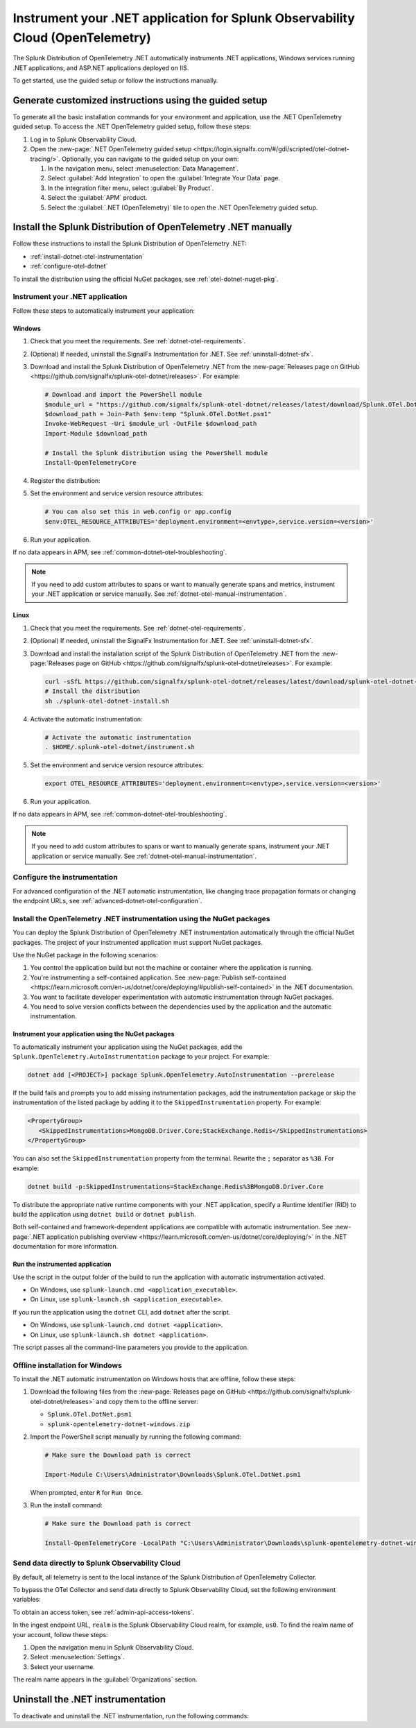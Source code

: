 .. _instrument-otel-dotnet-applications:

*******************************************************************************
Instrument your .NET application for Splunk Observability Cloud (OpenTelemetry)
*******************************************************************************

.. meta::
   :description: The Splunk Distribution of OpenTelemetry .NET automatically instruments .NET applications, Windows services running .NET applications, and ASP.NET applications deployed on IIS. Follow these steps to get started.

The Splunk Distribution of OpenTelemetry .NET automatically instruments .NET applications, Windows services running .NET applications, and ASP.NET applications deployed on IIS.

To get started, use the guided setup or follow the instructions manually.

Generate customized instructions using the guided setup
====================================================================

To generate all the basic installation commands for your environment and application, use the .NET OpenTelemetry guided setup. To access the .NET OpenTelemetry guided setup, follow these steps:

#. Log in to Splunk Observability Cloud.
#. Open the :new-page:`.NET OpenTelemetry guided setup <https://login.signalfx.com/#/gdi/scripted/otel-dotnet-tracing/>`. Optionally, you can navigate to the guided setup on your own:

   #. In the navigation menu, select :menuselection:`Data Management`.
   #. Select :guilabel:`Add Integration` to open the :guilabel:`Integrate Your Data` page.
   #. In the integration filter menu, select :guilabel:`By Product`.
   #. Select the :guilabel:`APM` product.
   #. Select the :guilabel:`.NET (OpenTelemetry)` tile to open the .NET OpenTelemetry guided setup.

Install the Splunk Distribution of OpenTelemetry .NET manually
==================================================================

Follow these instructions to install the Splunk Distribution of OpenTelemetry .NET:

- :ref:`install-dotnet-otel-instrumentation`
- :ref:`configure-otel-dotnet`

To install the distribution using the official NuGet packages, see :ref:`otel-dotnet-nuget-pkg`.

.. _install-dotnet-otel-instrumentation:

Instrument your .NET application
---------------------------------------------

Follow these steps to automatically instrument your application:


Windows
^^^^^^^^^^^^

#. Check that you meet the requirements. See :ref:`dotnet-otel-requirements`.

#. (Optional) If needed, uninstall the SignalFx Instrumentation for .NET. See :ref:`uninstall-dotnet-sfx`.

#. Download and install the Splunk Distribution of OpenTelemetry .NET from the :new-page:`Releases page on GitHub <https://github.com/signalfx/splunk-otel-dotnet/releases>`. For example:

   .. code-block:: powershell

      # Download and import the PowerShell module
      $module_url = "https://github.com/signalfx/splunk-otel-dotnet/releases/latest/download/Splunk.OTel.DotNet.psm1"
      $download_path = Join-Path $env:temp "Splunk.OTel.DotNet.psm1"
      Invoke-WebRequest -Uri $module_url -OutFile $download_path
      Import-Module $download_path

      # Install the Splunk distribution using the PowerShell module
      Install-OpenTelemetryCore

#. Register the distribution:

   .. tabs::

      .. code-tab:: shell .NET application

         # Set up environment to start instrumentation from the current PowerShell session
         Register-OpenTelemetryForCurrentSession -OTelServiceName "<your-service-name>"

      .. code-tab:: shell IIS application (.NET)

         # Set up IIS instrumentation
         # IIS is restarted as a result
         Register-OpenTelemetryForIIS

      .. code-tab:: shell Windows service

         # Set up your Windows Service instrumentation
         Register-OpenTelemetryForWindowsService -WindowsServiceName "<your-windows-service-name>"

#. Set the environment and service version resource attributes:

   .. code-block:: powershell

      # You can also set this in web.config or app.config
      $env:OTEL_RESOURCE_ATTRIBUTES='deployment.environment=<envtype>,service.version=<version>'

#. Run your application.

If no data appears in APM, see :ref:`common-dotnet-otel-troubleshooting`.

.. note:: If you need to add custom attributes to spans or want to manually generate spans and metrics, instrument your .NET application or service manually. See :ref:`dotnet-otel-manual-instrumentation`.

Linux
^^^^^^^^^^^^^^^^^

#. Check that you meet the requirements. See :ref:`dotnet-otel-requirements`.

#. (Optional) If needed, uninstall the SignalFx Instrumentation for .NET. See :ref:`uninstall-dotnet-sfx`.

#. Download and install the installation script of the Splunk Distribution of OpenTelemetry .NET from the :new-page:`Releases page on GitHub <https://github.com/signalfx/splunk-otel-dotnet/releases>`. For example:

   .. code-block:: shell

      curl -sSfL https://github.com/signalfx/splunk-otel-dotnet/releases/latest/download/splunk-otel-dotnet-install.sh -O
      # Install the distribution
      sh ./splunk-otel-dotnet-install.sh

#. Activate the automatic instrumentation:

   .. code-block:: shell

      # Activate the automatic instrumentation
      . $HOME/.splunk-otel-dotnet/instrument.sh

#. Set the environment and service version resource attributes:

   .. code-block:: shell

      export OTEL_RESOURCE_ATTRIBUTES='deployment.environment=<envtype>,service.version=<version>'

#. Run your application.

If no data appears in APM, see :ref:`common-dotnet-otel-troubleshooting`.

.. note:: If you need to add custom attributes to spans or want to manually generate spans, instrument your .NET application or service manually. See :ref:`dotnet-otel-manual-instrumentation`.

.. _configure-otel-dotnet:

Configure the instrumentation
---------------------------------------------

For advanced configuration of the .NET automatic instrumentation, like changing trace propagation formats or changing the endpoint URLs, see :ref:`advanced-dotnet-otel-configuration`.

.. _otel-dotnet-nuget-pkg:

Install the OpenTelemetry .NET instrumentation using the NuGet packages
--------------------------------------------------------------------------

You can deploy the Splunk Distribution of OpenTelemetry .NET instrumentation automatically through the official NuGet packages. The project of your instrumented application must support NuGet packages.

Use the NuGet package in the following scenarios:

1. You control the application build but not the machine or container where the application is running.
2. You're instrumenting a self-contained application. See :new-page:`Publish self-contained <https://learn.microsoft.com/en-us/dotnet/core/deploying/#publish-self-contained>` in the .NET documentation.
3. You want to facilitate developer experimentation with automatic instrumentation through NuGet packages.
4. You need to solve version conflicts between the dependencies used by the application and the automatic instrumentation.

Instrument your application using the NuGet packages
^^^^^^^^^^^^^^^^^^^^^^^^^^^^^^^^^^^^^^^^^^^^^^^^^^^^^^^^^^^^^^^^^^^^

To automatically instrument your application using the NuGet packages, add the ``Splunk.OpenTelemetry.AutoInstrumentation`` package to your project. For example:

.. code-block:: powershell

   dotnet add [<PROJECT>] package Splunk.OpenTelemetry.AutoInstrumentation --prerelease

If the build fails and prompts you to add missing instrumentation packages, add the instrumentation package or skip the instrumentation of the listed package by adding it to the ``SkippedInstrumentation`` property. For example:

.. code-block:: xml

   <PropertyGroup>
      <SkippedInstrumentations>MongoDB.Driver.Core;StackExchange.Redis</SkippedInstrumentations>
   </PropertyGroup>

You can also set the ``SkippedInstrumentation`` property from the terminal. Rewrite the ``;`` separator as ``%3B``. For example:

.. code-block:: powershell

   dotnet build -p:SkippedInstrumentations=StackExchange.Redis%3BMongoDB.Driver.Core

To distribute the appropriate native runtime components with your .NET application, specify a Runtime Identifier (RID) to build the application using ``dotnet build`` or ``dotnet publish``.

Both self-contained and framework-dependent applications are compatible with automatic instrumentation. See :new-page:`.NET application publishing overview <https://learn.microsoft.com/en-us/dotnet/core/deploying/>` in the .NET documentation for more information.

Run the instrumented application
^^^^^^^^^^^^^^^^^^^^^^^^^^^^^^^^^^^^^^^^^^^^^^^^^^^

Use the script in the output folder of the build to run the application with automatic instrumentation activated.

- On Windows, use ``splunk-launch.cmd <application_executable>``.
- On Linux, use ``splunk-launch.sh <application_executable>``.

If you run the application using the ``dotnet`` CLI, add ``dotnet`` after the script.

- On Windows, use ``splunk-launch.cmd dotnet <application>``.
- On Linux, use ``splunk-launch.sh dotnet <application>``.

The script passes all the command-line parameters you provide to the application.


.. _windows-offline-install-otel-dotnet:

Offline installation for Windows
----------------------------------------------

To install the .NET automatic instrumentation on Windows hosts that are offline, follow these steps:

#. Download the following files from the :new-page:`Releases page on GitHub <https://github.com/signalfx/splunk-otel-dotnet/releases>` and copy them to the offline server:

   - ``Splunk.OTel.DotNet.psm1``
   - ``splunk-opentelemetry-dotnet-windows.zip``

#. Import the PowerShell script manually by running the following command:

   .. code-block:: powershell

      # Make sure the Download path is correct

      Import-Module C:\Users\Administrator\Downloads\Splunk.OTel.DotNet.psm1

   When prompted, enter ``R`` for ``Run Once``.

#. Run the install command:

   .. code-block:: powershell

      # Make sure the Download path is correct

      Install-OpenTelemetryCore -LocalPath "C:\Users\Administrator\Downloads\splunk-opentelemetry-dotnet-windows.zip"

.. _export-directly-to-olly-cloud-dotnet-otel:

Send data directly to Splunk Observability Cloud
---------------------------------------------------

By default, all telemetry is sent to the local instance of the Splunk Distribution of OpenTelemetry Collector.

To bypass the OTel Collector and send data directly to Splunk Observability Cloud, set the following environment variables:

.. tabs::

   .. code-tab:: shell Windows PowerShell

      $env:SPLUNK_ACCESS_TOKEN=<access_token>
      $env:SPLUNK_REALM=<realm>

   .. code-tab:: shell Linux

      export SPLUNK_ACCESS_TOKEN=<access_token>
      export SPLUNK_REALM=<realm>

To obtain an access token, see :ref:`admin-api-access-tokens`.

In the ingest endpoint URL, ``realm`` is the Splunk Observability Cloud realm, for example, ``us0``. To find the realm name of your account, follow these steps:

#. Open the navigation menu in Splunk Observability Cloud.
#. Select :menuselection:`Settings`.
#. Select your username.

The realm name appears in the :guilabel:`Organizations` section.

.. _uninstall-otel-dotnet:

Uninstall the .NET instrumentation
========================================

To deactivate and uninstall the .NET instrumentation, run the following commands:

.. tabs::

   .. code-tab:: powershell Windows (PowerShell)

      # Run the unregister command for your situation
      Unregister-OpenTelemetryForIIS
      Unregister-OpenTelemetryForWindowsService
      Unregister-OpenTelemetryForCurrentSession

      # Uninstall OpenTelemetry for .NET
      Uninstall-OpenTelemetryCore

   .. code-tab:: shell Linux

      rm -rf <path_of_otel_dotnet_install>